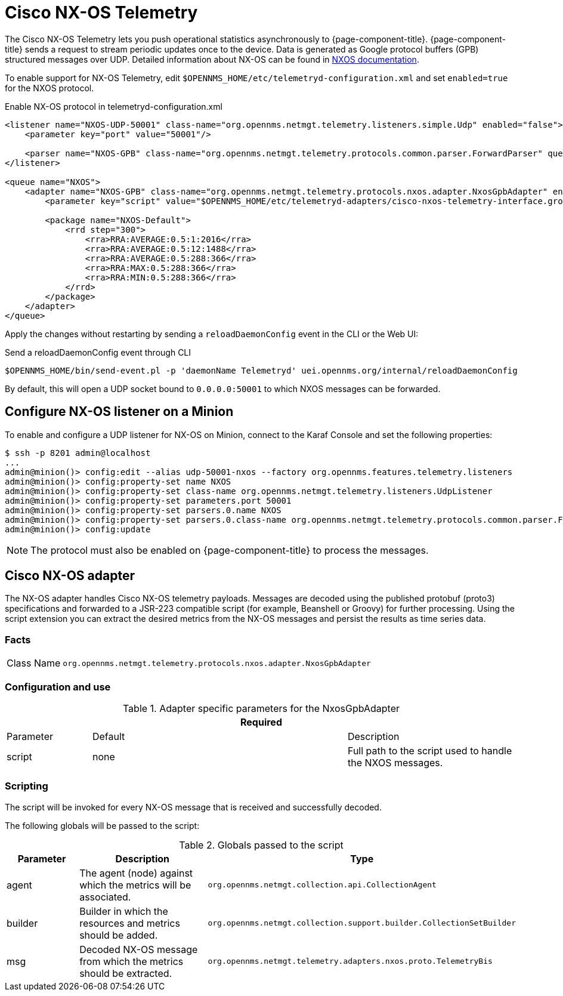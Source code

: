 
= Cisco NX-OS Telemetry

The Cisco NX-OS Telemetry lets you push operational statistics asynchronously to {page-component-title}.
{page-component-title} sends a request to stream periodic updates once to the device.
Data is generated as Google protocol buffers (GPB) structured messages over UDP.
Detailed information about NX-OS can be found in link:https://www.cisco.com/c/en/us/td/docs/switches/datacenter/nexus9000/sw/7-x/programmability/guide/b_Cisco_Nexus_9000_Series_NX-OS_Programmability_Guide_7x/b_Cisco_Nexus_9000_Series_NX-OS_Programmability_Guide_7x_chapter_011000.html[NXOS documentation].

To enable support for NX-OS Telemetry, edit `$OPENNMS_HOME/etc/telemetryd-configuration.xml` and set `enabled=true` for the NXOS protocol.

.Enable NX-OS protocol in telemetryd-configuration.xml
[source, xml]
----
<listener name="NXOS-UDP-50001" class-name="org.opennms.netmgt.telemetry.listeners.simple.Udp" enabled="false">
    <parameter key="port" value="50001"/>

    <parser name="NXOS-GPB" class-name="org.opennms.netmgt.telemetry.protocols.common.parser.ForwardParser" queue="NXOS" />
</listener>

<queue name="NXOS">
    <adapter name="NXOS-GPB" class-name="org.opennms.netmgt.telemetry.protocols.nxos.adapter.NxosGpbAdapter" enabled="false">
        <parameter key="script" value="$OPENNMS_HOME/etc/telemetryd-adapters/cisco-nxos-telemetry-interface.groovy"/>

        <package name="NXOS-Default">
            <rrd step="300">
                <rra>RRA:AVERAGE:0.5:1:2016</rra>
                <rra>RRA:AVERAGE:0.5:12:1488</rra>
                <rra>RRA:AVERAGE:0.5:288:366</rra>
                <rra>RRA:MAX:0.5:288:366</rra>
                <rra>RRA:MIN:0.5:288:366</rra>
            </rrd>
        </package>
    </adapter>
</queue>
----

Apply the changes without restarting by sending a `reloadDaemonConfig` event in the CLI or the Web UI:

.Send a reloadDaemonConfig event through CLI
[source, console]
----
$OPENNMS_HOME/bin/send-event.pl -p 'daemonName Telemetryd' uei.opennms.org/internal/reloadDaemonConfig
----

By default, this will open a UDP socket bound to `0.0.0.0:50001` to which NXOS messages can be forwarded.

== Configure NX-OS listener on a Minion

To enable and configure a UDP listener for NX-OS on Minion, connect to the Karaf Console and set the following properties:

[source, console]
----
$ ssh -p 8201 admin@localhost
...
admin@minion()> config:edit --alias udp-50001-nxos --factory org.opennms.features.telemetry.listeners
admin@minion()> config:property-set name NXOS
admin@minion()> config:property-set class-name org.opennms.netmgt.telemetry.listeners.UdpListener
admin@minion()> config:property-set parameters.port 50001
admin@minion()> config:property-set parsers.0.name NXOS
admin@minion()> config:property-set parsers.0.class-name org.opennms.netmgt.telemetry.protocols.common.parser.ForwardParser
admin@minion()> config:update
----

NOTE: The protocol must also be enabled on {page-component-title} to process the messages.

== Cisco NX-OS adapter

The NX-OS adapter handles Cisco NX-OS telemetry payloads.
Messages are decoded using the published protobuf (proto3) specifications and forwarded to a JSR-223 compatible script (for example, Beanshell or Groovy) for further processing.
Using the script extension you can extract the desired metrics from the NX-OS messages and persist the results as time series data.

=== Facts

[options="autowidth"]
|===
| Class Name          | `org.opennms.netmgt.telemetry.protocols.nxos.adapter.NxosGpbAdapter`
|===

=== Configuration and use

.Adapter specific parameters for the NxosGpbAdapter
[options="header"]
[cols="1,3,2"]
|===
3+| *Required*
| Parameter        | Default   | Description
| script           | none      | Full path to the script used to handle the NXOS messages.
|===

=== Scripting

The script will be invoked for every NX-OS message that is received and successfully decoded.

The following globals will be passed to the script:

.Globals passed to the script
[options="header"]
[cols="1,2,3"]
|===
| Parameter  | Description                                                       | Type
| agent      | The agent (node) against which the metrics will be associated.    | `org.opennms.netmgt.collection.api.CollectionAgent`
| builder    | Builder in which the resources and metrics should be added.       | `org.opennms.netmgt.collection.support.builder.CollectionSetBuilder`
| msg        | Decoded NX-OS message from which the metrics should be extracted. | `org.opennms.netmgt.telemetry.adapters.nxos.proto.TelemetryBis`
|===
